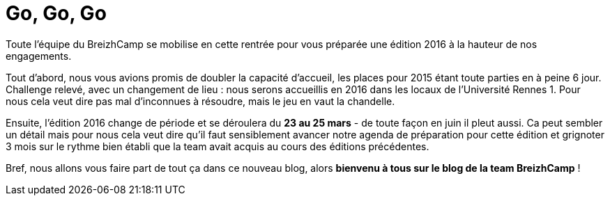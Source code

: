 = Go, Go, Go

Toute l'équipe du BreizhCamp se mobilise en cette rentrée pour vous préparée une édition 2016 à la hauteur de nos engagements.

Tout d'abord, nous vous avions promis de doubler la capacité d'accueil, les places pour 2015 étant toute parties en à peine 6 jour. Challenge relevé, avec un changement de lieu : nous serons accueillis en 2016 dans les locaux de l'Université Rennes 1. Pour nous cela veut dire pas mal d'inconnues à résoudre, mais le jeu en vaut la chandelle.

Ensuite, l'édition 2016 change de période et se déroulera du **23 au 25 mars** - de toute façon en juin il pleut aussi. Ca peut sembler un détail mais pour nous cela veut dire qu'il faut sensiblement avancer notre agenda de préparation pour cette édition et grignoter 3 mois sur le rythme bien établi que la team avait acquis au cours des éditions précédentes.

Bref, nous allons vous faire part de tout ça dans ce nouveau blog, alors **bienvenu à tous sur le blog de la team BreizhCamp** !

:hp-tags: BreizhCamp, blog